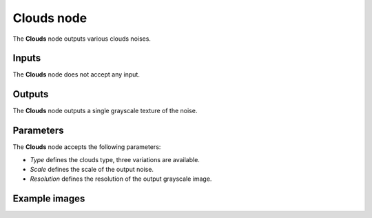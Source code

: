 Clouds node
~~~~~~~~~~~

The **Clouds** node outputs various clouds noises.

.. image:: images/node_noise_composite_clouds_noise.png
	:align: center

Inputs
++++++

The **Clouds** node does not accept any input.

Outputs
+++++++

The **Clouds** node outputs a single grayscale texture of the noise.

Parameters
++++++++++

The **Clouds** node accepts the following parameters:

* *Type* defines the clouds type, three variations are available.

* *Scale* defines the scale of the output noise.

* *Resolution* defines the resolution of the output grayscale image.

Example images
++++++++++++++

.. image:: images/node_clouds_samples.png
	:align: center
